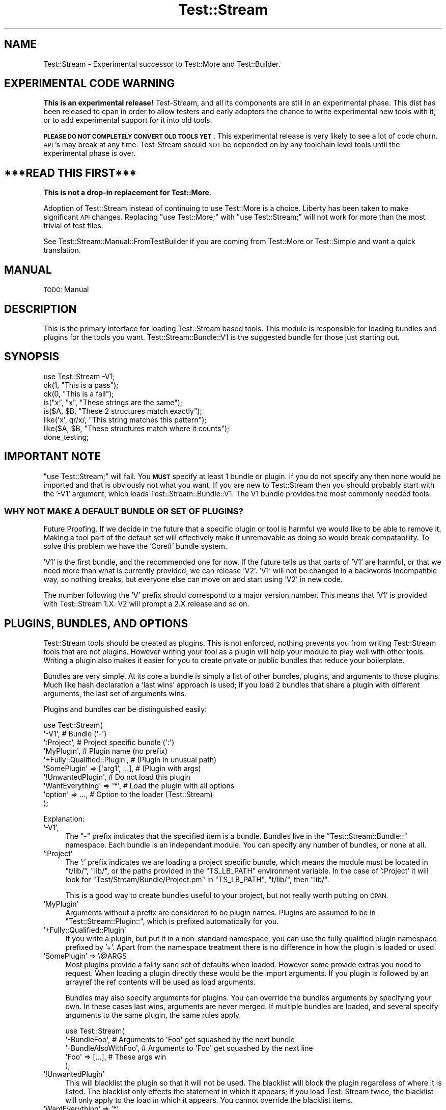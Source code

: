 .\" Automatically generated by Pod::Man 2.27 (Pod::Simple 3.28)
.\"
.\" Standard preamble:
.\" ========================================================================
.de Sp \" Vertical space (when we can't use .PP)
.if t .sp .5v
.if n .sp
..
.de Vb \" Begin verbatim text
.ft CW
.nf
.ne \\$1
..
.de Ve \" End verbatim text
.ft R
.fi
..
.\" Set up some character translations and predefined strings.  \*(-- will
.\" give an unbreakable dash, \*(PI will give pi, \*(L" will give a left
.\" double quote, and \*(R" will give a right double quote.  \*(C+ will
.\" give a nicer C++.  Capital omega is used to do unbreakable dashes and
.\" therefore won't be available.  \*(C` and \*(C' expand to `' in nroff,
.\" nothing in troff, for use with C<>.
.tr \(*W-
.ds C+ C\v'-.1v'\h'-1p'\s-2+\h'-1p'+\s0\v'.1v'\h'-1p'
.ie n \{\
.    ds -- \(*W-
.    ds PI pi
.    if (\n(.H=4u)&(1m=24u) .ds -- \(*W\h'-12u'\(*W\h'-12u'-\" diablo 10 pitch
.    if (\n(.H=4u)&(1m=20u) .ds -- \(*W\h'-12u'\(*W\h'-8u'-\"  diablo 12 pitch
.    ds L" ""
.    ds R" ""
.    ds C` ""
.    ds C' ""
'br\}
.el\{\
.    ds -- \|\(em\|
.    ds PI \(*p
.    ds L" ``
.    ds R" ''
.    ds C`
.    ds C'
'br\}
.\"
.\" Escape single quotes in literal strings from groff's Unicode transform.
.ie \n(.g .ds Aq \(aq
.el       .ds Aq '
.\"
.\" If the F register is turned on, we'll generate index entries on stderr for
.\" titles (.TH), headers (.SH), subsections (.SS), items (.Ip), and index
.\" entries marked with X<> in POD.  Of course, you'll have to process the
.\" output yourself in some meaningful fashion.
.\"
.\" Avoid warning from groff about undefined register 'F'.
.de IX
..
.nr rF 0
.if \n(.g .if rF .nr rF 1
.if (\n(rF:(\n(.g==0)) \{
.    if \nF \{
.        de IX
.        tm Index:\\$1\t\\n%\t"\\$2"
..
.        if !\nF==2 \{
.            nr % 0
.            nr F 2
.        \}
.    \}
.\}
.rr rF
.\"
.\" Accent mark definitions (@(#)ms.acc 1.5 88/02/08 SMI; from UCB 4.2).
.\" Fear.  Run.  Save yourself.  No user-serviceable parts.
.    \" fudge factors for nroff and troff
.if n \{\
.    ds #H 0
.    ds #V .8m
.    ds #F .3m
.    ds #[ \f1
.    ds #] \fP
.\}
.if t \{\
.    ds #H ((1u-(\\\\n(.fu%2u))*.13m)
.    ds #V .6m
.    ds #F 0
.    ds #[ \&
.    ds #] \&
.\}
.    \" simple accents for nroff and troff
.if n \{\
.    ds ' \&
.    ds ` \&
.    ds ^ \&
.    ds , \&
.    ds ~ ~
.    ds /
.\}
.if t \{\
.    ds ' \\k:\h'-(\\n(.wu*8/10-\*(#H)'\'\h"|\\n:u"
.    ds ` \\k:\h'-(\\n(.wu*8/10-\*(#H)'\`\h'|\\n:u'
.    ds ^ \\k:\h'-(\\n(.wu*10/11-\*(#H)'^\h'|\\n:u'
.    ds , \\k:\h'-(\\n(.wu*8/10)',\h'|\\n:u'
.    ds ~ \\k:\h'-(\\n(.wu-\*(#H-.1m)'~\h'|\\n:u'
.    ds / \\k:\h'-(\\n(.wu*8/10-\*(#H)'\z\(sl\h'|\\n:u'
.\}
.    \" troff and (daisy-wheel) nroff accents
.ds : \\k:\h'-(\\n(.wu*8/10-\*(#H+.1m+\*(#F)'\v'-\*(#V'\z.\h'.2m+\*(#F'.\h'|\\n:u'\v'\*(#V'
.ds 8 \h'\*(#H'\(*b\h'-\*(#H'
.ds o \\k:\h'-(\\n(.wu+\w'\(de'u-\*(#H)/2u'\v'-.3n'\*(#[\z\(de\v'.3n'\h'|\\n:u'\*(#]
.ds d- \h'\*(#H'\(pd\h'-\w'~'u'\v'-.25m'\f2\(hy\fP\v'.25m'\h'-\*(#H'
.ds D- D\\k:\h'-\w'D'u'\v'-.11m'\z\(hy\v'.11m'\h'|\\n:u'
.ds th \*(#[\v'.3m'\s+1I\s-1\v'-.3m'\h'-(\w'I'u*2/3)'\s-1o\s+1\*(#]
.ds Th \*(#[\s+2I\s-2\h'-\w'I'u*3/5'\v'-.3m'o\v'.3m'\*(#]
.ds ae a\h'-(\w'a'u*4/10)'e
.ds Ae A\h'-(\w'A'u*4/10)'E
.    \" corrections for vroff
.if v .ds ~ \\k:\h'-(\\n(.wu*9/10-\*(#H)'\s-2\u~\d\s+2\h'|\\n:u'
.if v .ds ^ \\k:\h'-(\\n(.wu*10/11-\*(#H)'\v'-.4m'^\v'.4m'\h'|\\n:u'
.    \" for low resolution devices (crt and lpr)
.if \n(.H>23 .if \n(.V>19 \
\{\
.    ds : e
.    ds 8 ss
.    ds o a
.    ds d- d\h'-1'\(ga
.    ds D- D\h'-1'\(hy
.    ds th \o'bp'
.    ds Th \o'LP'
.    ds ae ae
.    ds Ae AE
.\}
.rm #[ #] #H #V #F C
.\" ========================================================================
.\"
.IX Title "Test::Stream 3"
.TH Test::Stream 3 "2015-10-13" "perl v5.16.3" "User Contributed Perl Documentation"
.\" For nroff, turn off justification.  Always turn off hyphenation; it makes
.\" way too many mistakes in technical documents.
.if n .ad l
.nh
.SH "NAME"
Test::Stream \- Experimental successor to Test::More and Test::Builder.
.SH "EXPERIMENTAL CODE WARNING"
.IX Header "EXPERIMENTAL CODE WARNING"
\&\fBThis is an experimental release!\fR Test-Stream, and all its components are
still in an experimental phase. This dist has been released to cpan in order to
allow testers and early adopters the chance to write experimental new tools
with it, or to add experimental support for it into old tools.
.PP
\&\fB\s-1PLEASE DO NOT COMPLETELY CONVERT OLD TOOLS YET\s0\fR. This experimental release is
very likely to see a lot of code churn. \s-1API\s0's may break at any time.
Test-Stream should \s-1NOT\s0 be depended on by any toolchain level tools until the
experimental phase is over.
.SH "***READ THIS FIRST***"
.IX Header "***READ THIS FIRST***"
\&\fBThis is not a drop-in replacement for Test::More\fR.
.PP
Adoption of Test::Stream instead of continuing to use Test::More is a
choice. Liberty has been taken to make significant \s-1API\s0 changes. Replacing \f(CW\*(C`use
Test::More;\*(C'\fR with \f(CW\*(C`use Test::Stream;\*(C'\fR will not work for more than the most
trivial of test files.
.PP
See Test::Stream::Manual::FromTestBuilder if you are coming from
Test::More or Test::Simple and want a quick translation.
.SH "MANUAL"
.IX Header "MANUAL"
\&\s-1TODO:\s0 Manual
.SH "DESCRIPTION"
.IX Header "DESCRIPTION"
This is the primary interface for loading Test::Stream based tools. This
module is responsible for loading bundles and plugins for the tools you want.
Test::Stream::Bundle::V1 is the suggested bundle for those just starting
out.
.SH "SYNOPSIS"
.IX Header "SYNOPSIS"
.Vb 1
\&    use Test::Stream \-V1;
\&
\&    ok(1, "This is a pass");
\&    ok(0, "This is a fail");
\&
\&    is("x", "x", "These strings are the same");
\&    is($A, $B, "These 2 structures match exactly");
\&
\&    like(\*(Aqx\*(Aq, qr/x/, "This string matches this pattern");
\&    like($A, $B, "These structures match where it counts");
\&
\&    done_testing;
.Ve
.SH "IMPORTANT NOTE"
.IX Header "IMPORTANT NOTE"
\&\f(CW\*(C`use Test::Stream;\*(C'\fR will fail. You \fB\s-1MUST\s0\fR specify at least 1 bundle or
plugin. If you do not specify any then none would be imported and that is
obviously not what you want. If you are new to Test::Stream then you should
probably start with the '\-V1' argument, which loads
Test::Stream::Bundle::V1. The V1 bundle provides the most commonly
needed tools.
.SS "\s-1WHY NOT MAKE A DEFAULT BUNDLE OR SET OF PLUGINS\s0?"
.IX Subsection "WHY NOT MAKE A DEFAULT BUNDLE OR SET OF PLUGINS?"
Future Proofing. If we decide in the future that a specific plugin or tool is
harmful we would like to be able to remove it. Making a tool part of the
default set will effectively make it unremovable as doing so would break
compatability. To solve this problem we have the 'Core#' bundle system.
.PP
\&'V1' is the first bundle, and the recommended one for now. If the future tells
us that parts of 'V1' are harmful, or that we need more than what is currently
provided, we can release 'V2'. 'V1' will not be changed in a backwords
incompatible way, so nothing breaks, but everyone else can move on and start
using 'V2' in new code.
.PP
The number following the 'V' prefix should correspond to a major version
number. This means that 'V1' is provided with Test::Stream 1.X. V2
will prompt a 2.X release and so on.
.SH "PLUGINS, BUNDLES, AND OPTIONS"
.IX Header "PLUGINS, BUNDLES, AND OPTIONS"
Test::Stream tools should be created as plugins. This is not enforced,
nothing prevents you from writing Test::Stream tools that are not plugins.
However writing your tool as a plugin will help your module to play well with
other tools. Writing a plugin also makes it easier for you to create private or
public bundles that reduce your boilerplate.
.PP
Bundles are very simple. At its core a bundle is simply a list of other
bundles, plugins, and arguments to those plugins. Much like hash declaration a
\&'last wins' approach is used; if you load 2 bundles that share a plugin with
different arguments, the last set of arguments wins.
.PP
Plugins and bundles can be distinguished easily:
.PP
.Vb 10
\&    use Test::Stream(
\&        \*(Aq\-V1\*(Aq,                          # Bundle (\*(Aq\-\*(Aq)
\&        \*(Aq:Project\*(Aq,                     # Project specific bundle (\*(Aq:\*(Aq)
\&        \*(AqMyPlugin\*(Aq,                     # Plugin name (no prefix)
\&        \*(Aq+Fully::Qualified::Plugin\*(Aq,    # (Plugin in unusual path)
\&        \*(AqSomePlugin\*(Aq => [\*(Aqarg1\*(Aq, ...],  # (Plugin with args)
\&        \*(Aq!UnwantedPlugin\*(Aq,              # Do not load this plugin
\&        \*(AqWantEverything\*(Aq => \*(Aq*\*(Aq,        # Load the plugin with all options
\&        \*(Aqoption\*(Aq => ...,                # Option to the loader (Test::Stream)
\&    );
.Ve
.PP
Explanation:
.IP "'\-V1'," 4
.IX Item "'-V1',"
The \f(CW\*(C`\-\*(C'\fR prefix indicates that the specified item is a bundle. Bundles live in
the \f(CW\*(C`Test::Stream::Bundle::\*(C'\fR namespace. Each bundle is an independant module.
You can specify any number of bundles, or none at all.
.IP "':Project'" 4
.IX Item "':Project'"
The ':' prefix indicates we are loading a project specific bundle, which means
the module must be located in \f(CW\*(C`t/lib/\*(C'\fR, \f(CW\*(C`lib/\*(C'\fR, or the paths provided in the
\&\f(CW\*(C`TS_LB_PATH\*(C'\fR environment variable. In the case of ':Project' it will look for
\&\f(CW\*(C`Test/Stream/Bundle/Project.pm\*(C'\fR in \f(CW\*(C`TS_LB_PATH\*(C'\fR, \f(CW\*(C`t/lib/\*(C'\fR, then \f(CW\*(C`lib/\*(C'\fR.
.Sp
This is a good way to create bundles useful to your project, but not really
worth putting on \s-1CPAN.\s0
.IP "'MyPlugin'" 4
.IX Item "'MyPlugin'"
Arguments without a prefix are considered to be plugin names. Plugins are
assumed to be in \f(CW\*(C`Test::Stream::Plugin::\*(C'\fR, which is prefixed automatically for
you.
.IP "'+Fully::Qualified::Plugin'" 4
.IX Item "'+Fully::Qualified::Plugin'"
If you write a plugin, but put it in a non-standard namespace, you can use the
fully qualified plugin namespace prefixed by '+'. Apart from the namespace
treatment there is no difference in how the plugin is loaded or used.
.IP "'SomePlugin' => \e@ARGS" 4
.IX Item "'SomePlugin' => @ARGS"
Most plugins provide a fairly sane set of defaults when loaded. However some
provide extras you need to request. When loading a plugin directly these would
be the import arguments. If you plugin is followed by an arrayref the ref
contents will be used as load arguments.
.Sp
Bundles may also specify arguments for plugins. You can override the bundles
arguments by specifying your own. In these cases last wins, arguments are never
merged. If multiple bundles are loaded, and several specify arguments to the
same plugin, the same rules apply.
.Sp
.Vb 5
\&    use Test::Stream(
\&        \*(Aq\-BundleFoo\*(Aq,         # Arguments to \*(AqFoo\*(Aq get squashed by the next bundle
\&        \*(Aq\-BundleAlsoWithFoo\*(Aq, # Arguments to \*(AqFoo\*(Aq get squashed by the next line
\&        \*(AqFoo\*(Aq => [...],       # These args win
\&    );
.Ve
.IP "'!UnwantedPlugin'" 4
.IX Item "'!UnwantedPlugin'"
This will blacklist the plugin so that it will not be used. The blacklist will
block the plugin regardless of where it is listed. The blacklist only effects
the statement in which it appears; if you load Test::Stream twice, the
blacklist will only apply to the load in which it appears. You cannot override
the blacklist items.
.IP "'WantEverything' => '*'" 4
.IX Item "'WantEverything' => '*'"
This will load the plugin with all options. The '*' gets turned into
\&\f(CW\*(C`[\*(Aq\-all\*(Aq]\*(C'\fR for you.
.IP "'option' => ..." 4
.IX Item "'option' => ..."
Uncapitalized options without a \f(CW\*(C`+\*(C'\fR, \f(CW\*(C`\-\*(C'\fR, or \f(CW\*(C`:\*(C'\fR prefix are reserved for use
by the loader. Loaders that subclass Test::Stream can add options of their own.
.Sp
To define an option in your subclass simply add a \f(CW\*(C`sub opt_NAME()\*(C'\fR method. The
method will recieve several arguments:
.Sp
.Vb 3
\&    sub opt_foo {
\&        my $class = shift;
\&        my %params = @_;
\&
\&        my $list  = $params{list};  # List of remaining plugins/args
\&        my $args  = $params{args};  # Hashref of {plugin => \e@args}
\&        my $order = $params{order}; # Plugins to load, in order
\&        my $skip  = $params{skip};  # Hashref of plugins to skip {plugin => $bool}
\&
\&        # Pull our arguments off the list given at load time
\&        my $foos_arg = shift @$list;
\&
\&        # Add the \*(AqFoo\*(Aq plugin to the list of plugins to load, unless it is
\&        # present in the $args hash in which case it is already in order.
\&        push @$order => \*(AqFoo\*(Aq unless $args{\*(AqFoo\*(Aq};
\&
\&        # Set the args for the plugin
\&        $args\->{Foo} = [$foos_arg];
\&
\&        $skip{Fox} = 1; # Make sure the Fox plugin never loads.
\&    }
.Ve
.SS "\s-1AVAILABLE OPTIONS\s0"
.IX Subsection "AVAILABLE OPTIONS"
.ie n .IP "class => $CLASS" 4
.el .IP "class => \f(CW$CLASS\fR" 4
.IX Item "class => $CLASS"
Shortcut for the Test::Stream::Plugin::Class plugin.
.ie n .IP "skip_without => $MODULE" 4
.el .IP "skip_without => \f(CW$MODULE\fR" 4
.IX Item "skip_without => $MODULE"
.PD 0
.IP "skip_without => 'v5.008'" 4
.IX Item "skip_without => 'v5.008'"
.ie n .IP "skip_without => [$MODULE => $VERSION]" 4
.el .IP "skip_without => [$MODULE => \f(CW$VERSION\fR]" 4
.IX Item "skip_without => [$MODULE => $VERSION]"
.PD
Shortcup for the Test::Stream::Plugin::SkipWithout plugin. Unlike normal
specification of a plugin, this \s-1APPENDS\s0 arguments. This one can be called
several time and the arguments will be appended.
.Sp
\&\fBNote:\fR specifying 'SkipWithout' the normal way after a call to 'skip_without'
will wipe out the argument that have accumulated so far.
.ie n .IP "srand => $SEED" 4
.el .IP "srand => \f(CW$SEED\fR" 4
.IX Item "srand => $SEED"
Shortcut to set the random seed.
.SS "\s-1SEE ALSO\s0"
.IX Subsection "SEE ALSO"
For more about plugins and bundles see the following docs:
.IP "plugins" 4
.IX Item "plugins"
Test::Stream::Plugin \- Provides tools to help write plugins.
.IP "bundles" 4
.IX Item "bundles"
Test::Stream::Bundle \- Provides tools to help write bundles.
.SS "\s-1EXPLANATION AND HISTORY\s0"
.IX Subsection "EXPLANATION AND HISTORY"
Test::Stream has learned from Test::Builder. For a time it was common for
people to write \f(CW\*(C`Test::*\*(C'\fR tools that bundled other \f(CW\*(C`Test::*\*(C'\fR tools with them
when loaded. For a short time this seemed like a good idea. This was quickly
seen to be a problem when people wanted to use features of multiple testing
tools that both made incompatible assumptions about other modules you might
want to load.
.PP
Test::Stream does not recreate this wild west approach to testing tools and
bundles. Test::Stream recognises the benefits of bundles, but provides a
much more sane approach. Bundles and Tools are kept seperate, this way you can
always use tools without being forced to adopt the authors ideal bundle.
.SH "ENVIRONMENT VARIABLES"
.IX Header "ENVIRONMENT VARIABLES"
This is a list of environment variables Test::Stream looks at:
.ie n .IP "TS_FORMATTER=""Foo""" 4
.el .IP "TS_FORMATTER=``Foo''" 4
.IX Item "TS_FORMATTER=Foo"
.PD 0
.ie n .IP "TS_FORMATTER=""+Foo::Bar""" 4
.el .IP "TS_FORMATTER=``+Foo::Bar''" 4
.IX Item "TS_FORMATTER=+Foo::Bar"
.PD
This can be used to set the output formatter. By default
Test::Stream::Formatter::TAP is used.
.Sp
Normally 'Test::Stream::Formatter::' is prefixed to the value in the
environment variable:
.Sp
.Vb 2
\&    $ TS_FORMATTER=\*(AqTAP\*(Aq perl test.t     # Use the Test::Stream::Formatter::TAP formatter
\&    $ TS_FORMATTER=\*(AqFoo\*(Aq perl test.t     # Use the Test::Stream::Formatter::Foo formatter
.Ve
.Sp
If you want to specify a full module name you use the '+' prefix:
.Sp
.Vb 1
\&    $ TS_FORMATTER=\*(Aq+Foo::Bar\*(Aq perl test.t     # Use the Foo::Bar formatter
.Ve
.IP "TS_KEEP_TEMPDIR=1" 4
.IX Item "TS_KEEP_TEMPDIR=1"
Some \s-1IPC\s0 drivers make use of temporary directories, this variable will tell
Test::Stream to keep the directory when the tests are complete.
.ie n .IP "TS_LB_PATH=""./:./lib/:...""" 4
.el .IP "TS_LB_PATH=``./:./lib/:...''" 4
.IX Item "TS_LB_PATH=./:./lib/:..."
This allows you to provide paths where Test::Stream will search for project
specific bundles. These paths are \s-1NOT\s0 added to \f(CW@INC\fR.
.IP "TS_MAX_DELTA=25" 4
.IX Item "TS_MAX_DELTA=25"
This is used by the Test::Stream::Plugin::Compare plugin. This specifies the
max number of differences to show when data structures do not match.
.IP "TS_TERM_SIZE=80" 4
.IX Item "TS_TERM_SIZE=80"
This is used to set the width of the terminal. This is used when building
tables of diagnostics. The default is 80, unless Term::ReadKey is installed
in which case the value is determined dynamically.
.IP "TS_WORKFLOW=42" 4
.IX Item "TS_WORKFLOW=42"
.PD 0
.ie n .IP "TS_WORKFLOW=""foo""" 4
.el .IP "TS_WORKFLOW=``foo''" 4
.IX Item "TS_WORKFLOW=foo"
.PD
This is used by the Test::Stream::Plugin::Spec plugin to specify which test
block should be run, only the specified block will be run.
.IP "TS_RAND_SEED=44523" 4
.IX Item "TS_RAND_SEED=44523"
This only works when used with the Test::Stream::Plugin::SRand plugin. This
lets you specify the random seed to use.
.IP "\s-1HARNESS_ACTIVE\s0" 4
.IX Item "HARNESS_ACTIVE"
This is typically set by TAP::Harness and other harnesses. You should not
need to set this yourself.
.IP "\s-1HARNESS_IS_VERBOSE\s0" 4
.IX Item "HARNESS_IS_VERBOSE"
This is typically set by TAP::Harness and other harnesses. You should not
need to set this yourself.
.SH "SOURCE"
.IX Header "SOURCE"
The source code repository for Test::Stream can be found at
\&\fIhttp://github.com/Test\-More/Test\-Stream/\fR.
.SH "MAINTAINERS"
.IX Header "MAINTAINERS"
.IP "Chad Granum <exodist@cpan.org>" 4
.IX Item "Chad Granum <exodist@cpan.org>"
.SH "AUTHORS"
.IX Header "AUTHORS"
.PD 0
.IP "Chad Granum <exodist@cpan.org>" 4
.IX Item "Chad Granum <exodist@cpan.org>"
.PD
.SH "COPYRIGHT"
.IX Header "COPYRIGHT"
Copyright 2015 Chad Granum <exodist7@gmail.com>.
.PP
This program is free software; you can redistribute it and/or
modify it under the same terms as Perl itself.
.PP
See \fIhttp://www.perl.com/perl/misc/Artistic.html\fR
